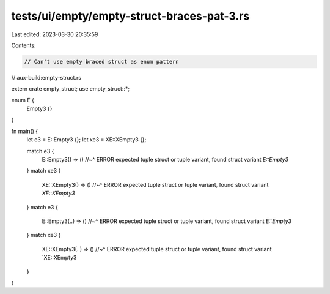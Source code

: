 tests/ui/empty/empty-struct-braces-pat-3.rs
===========================================

Last edited: 2023-03-30 20:35:59

Contents:

.. code-block:: rs

    // Can't use empty braced struct as enum pattern

// aux-build:empty-struct.rs

extern crate empty_struct;
use empty_struct::*;

enum E {
    Empty3 {}
}

fn main() {
    let e3 = E::Empty3 {};
    let xe3 = XE::XEmpty3 {};

    match e3 {
        E::Empty3() => ()
        //~^ ERROR expected tuple struct or tuple variant, found struct variant `E::Empty3`
    }
    match xe3 {
        XE::XEmpty3() => ()
        //~^ ERROR expected tuple struct or tuple variant, found struct variant `XE::XEmpty3`
    }
    match e3 {
        E::Empty3(..) => ()
        //~^ ERROR expected tuple struct or tuple variant, found struct variant `E::Empty3`
    }
    match xe3 {
        XE::XEmpty3(..) => ()
        //~^ ERROR expected tuple struct or tuple variant, found struct variant `XE::XEmpty3
    }
}


